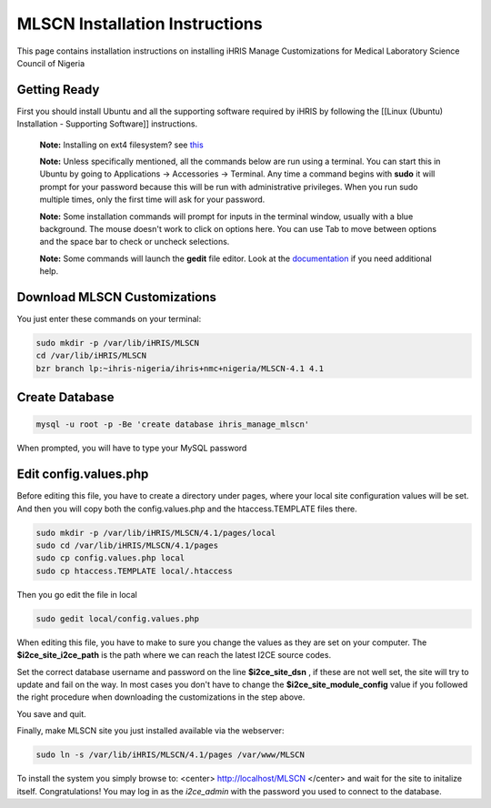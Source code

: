 MLSCN Installation Instructions
===============================

This page contains installation instructions on installing iHRIS Manage Customizations for Medical Laboratory Science Council of Nigeria

Getting Ready
^^^^^^^^^^^^^

First you should install Ubuntu and all the supporting software required by iHRIS by following the [[Linux (Ubuntu) Installation - Supporting Software]] instructions.

 **Note:**  Installing on ext4 filesystem?  see  `this <http://ubuntuforums.org/showthread.php?t=1313834>`_ 

 **Note:**   Unless specifically mentioned, all the commands below are run using a terminal.  You can start this in Ubuntu by going to Applications -> Accessories -> Terminal.  Any time a command begins with **sudo**  it will prompt for your password because this will be run with administrative privileges.  When you run sudo multiple times, only the first time will ask for your password.

 **Note:**   Some installation commands will prompt for inputs in the terminal window, usually with a blue background.  The mouse doesn't work to click on options here.  You can use Tab to move between options and the space bar to check or uncheck selections.

 **Note:**   Some commands will launch the **gedit**  file editor.  Look at the  `documentation <https://help.ubuntu.com/community/gedit>`_  if you need additional help.

Download MLSCN Customizations
^^^^^^^^^^^^^^^^^^^^^^^^^^^^^

You just enter these commands on your terminal:

.. code-block:: bash

    sudo mkdir -p /var/lib/iHRIS/MLSCN
    cd /var/lib/iHRIS/MLSCN
    bzr branch lp:~ihris-nigeria/ihris+nmc+nigeria/MLSCN-4.1 4.1
    

Create Database
^^^^^^^^^^^^^^^

.. code-block:: bash

    mysql -u root -p -Be 'create database ihris_manage_mlscn'
    

When prompted, you will have to type your MySQL password

Edit config.values.php
^^^^^^^^^^^^^^^^^^^^^^
Before editing this file, you have to create a directory under pages, where your local site configuration values will be set. And then you will copy both the config.values.php and the htaccess.TEMPLATE files there.

.. code-block:: bash

    sudo mkdir -p /var/lib/iHRIS/MLSCN/4.1/pages/local
    sudo cd /var/lib/iHRIS/MLSCN/4.1/pages
    sudo cp config.values.php local
    sudo cp htaccess.TEMPLATE local/.htaccess
    

Then you go edit the file in local

.. code-block:: bash

    sudo gedit local/config.values.php
    

When editing this file, you have to make to sure you change the values as they are set on your computer. The **$i2ce_site_i2ce_path**  is the path where we can reach the latest I2CE source codes.

Set the correct database username and password on the line **$i2ce_site_dsn** , if these are not well set, the site will try to update and fail on the way. In most cases you don't have to change the **$i2ce_site_module_config**  value if you followed the right procedure when downloading the customizations in the step above.

You save and quit.

Finally, make MLSCN site you just installed available via the webserver:

.. code-block:: bash

    sudo ln -s /var/lib/iHRIS/MLSCN/4.1/pages /var/www/MLSCN
    

To install the system you simply browse to:
<center>
http://localhost/MLSCN
</center>
and wait for the site to initalize itself.  Congratulations!  You may log in as the *i2ce_admin*  with the password you used to connect to the database.

